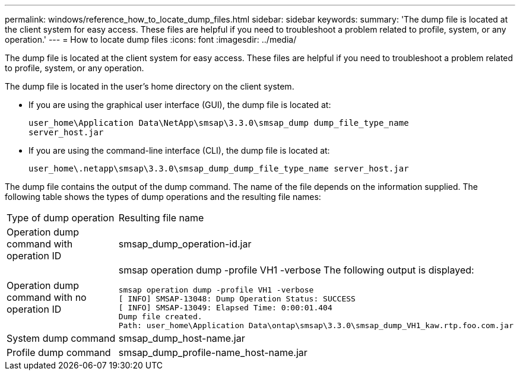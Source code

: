 ---
permalink: windows/reference_how_to_locate_dump_files.html
sidebar: sidebar
keywords: 
summary: 'The dump file is located at the client system for easy access. These files are helpful if you need to troubleshoot a problem related to profile, system, or any operation.'
---
= How to locate dump files
:icons: font
:imagesdir: ../media/

[.lead]
The dump file is located at the client system for easy access. These files are helpful if you need to troubleshoot a problem related to profile, system, or any operation.

The dump file is located in the user's home directory on the client system.

* If you are using the graphical user interface (GUI), the dump file is located at:
+
----
user_home\Application Data\NetApp\smsap\3.3.0\smsap_dump dump_file_type_name
server_host.jar
----

* If you are using the command-line interface (CLI), the dump file is located at:
+
----
user_home\.netapp\smsap\3.3.0\smsap_dump_dump_file_type_name server_host.jar
----

The dump file contains the output of the dump command. The name of the file depends on the information supplied. The following table shows the types of dump operations and the resulting file names:

|===
| Type of dump operation| Resulting file name
a|
Operation dump command with operation ID
a|
smsap_dump_operation-id.jar
a|
Operation dump command with no operation ID
a|
smsap operation dump -profile VH1 -verbose The following output is displayed:

----
smsap operation dump -profile VH1 -verbose
[ INFO] SMSAP-13048: Dump Operation Status: SUCCESS
[ INFO] SMSAP-13049: Elapsed Time: 0:00:01.404
Dump file created.
Path: user_home\Application Data\ontap\smsap\3.3.0\smsap_dump_VH1_kaw.rtp.foo.com.jar
----

a|
System dump command
a|
smsap_dump_host-name.jar
a|
Profile dump command
a|
smsap_dump_profile-name_host-name.jar
|===
